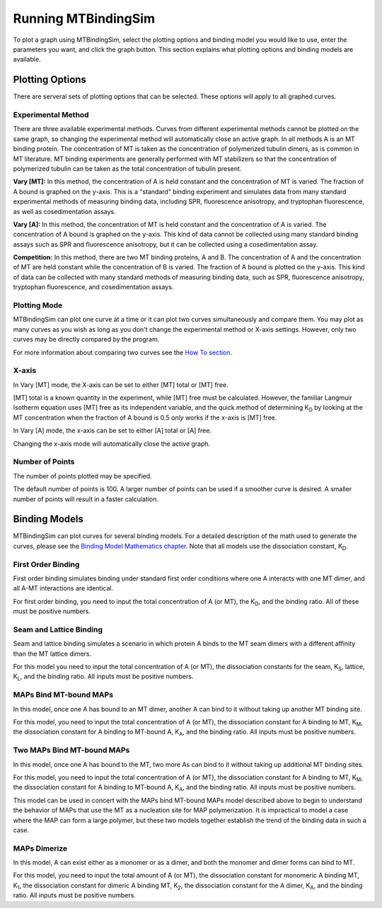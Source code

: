 ====================
Running MTBindingSim
====================

To plot a graph using MTBindingSim, select the plotting options and 
binding model you would like to use, enter the parameters you want, and 
click the graph button. This section explains what plotting options and 
binding models are available.

.. raw:: wikir
   
   <wiki:toc max_depth="2" />
   


Plotting Options
================

There are serveral sets of plotting options that can be selected. These 
options will apply to all graphed curves.

Experimental Method
-------------------

There are three available experimental methods. Curves from different 
experimental methods cannot be plotted on the same graph, so changing 
the experimental method will automatically close an active graph. In all methods A is an MT binding protein. The concentration of MT is taken as the concentration of polymerized tubulin dimers, as is common in MT literature. MT binding experiments are generally performed with MT stabilizers so that the concentration of polymerized tubulin can be taken as the total concentration of tubulin present.

.. image:: $(IMAGES)/running-expmode
   :width: 1.153in
   :align: center

**Vary [MT]:** In this method, the concentration of A is held constant 
and the concentration of MT is varied. The fraction of A bound is 
graphed on the y-axis. This is a "standard" binding experiment and 
simulates data from many standard experimental methods of measuring 
binding data, including SPR, fluorescence anisotropy, and tryptophan 
fluorescence, as well as cosedimentation assays.

**Vary [A]:** In this method, the concentration of MT is held constant 
and the concentration of A is varied. The concentration of A bound is 
graphed on the y-axis. This kind of data cannot be collected using many 
standard binding assays such as SPR and fluorescence anisotropy, but it 
can be collected using a cosedimentation assay.

**Competition:** In this method, there are two MT binding proteins, A and 
B. The concentration of A and the concentration of MT are held constant 
while the concentration of B is varied. The fraction of A bound is 
plotted on the y-axis. This kind of data can be collected with many 
standard methods of measuring binding data, such as SPR, fluorescence 
anisotropy, tryptophan fluorescence, and cosedimentation assays.

Plotting Mode
-------------

MTBindingSim can plot one curve at a time or it can plot two curves 
simultaneously and compare them. You may plot as many curves as you wish as long as you don't change the experimental method or X-axis settings. However, only two curves may be directly compared by the program.

.. image:: $(IMAGES)/running-plotmode
   :width: 1.353in
   :align: center

For more information about comparing two curves see the `How To section 
<$(DOCS):HowTo>`_.

X-axis
------

In Vary [MT] mode, the X-axis can be set to either [MT] total or [MT] free.

.. image:: $(IMAGES)/running-xaxisMT
   :width: 1.187in
   :align: center

[MT] total is a known quantity in the experiment, while [MT] free must be 
calculated. However, the familiar Langmuir Isotherm equation uses [MT] free as 
its independent variable, and the quick method of determining K\ 
:sub:`D` by looking at the MT concentration when the fraction of A 
bound is 0.5 *only* works if the x-axis is [MT] free.

In Vary [A] mode, the x-axis can be set to either [A] total or [A] free.

.. image:: $(IMAGES)/running-xaxisMT
   :width: 1.233in
   :align: center

Changing the x-axis mode will automatically close the active graph.

Number of Points
----------------

The number of points plotted may be specified.

.. image:: $(IMAGES)/running-points
   :width: 1.2in
   :align: center

The default number of points is 100. A larger number of points can be 
used if a smoother curve is desired. A smaller number of points will 
result in a faster calculation.

Binding Models
==============

MTBindingSim can plot curves for several binding models. For a detailed 
description of the math used to generate the curves, please see the 
`Binding Model Mathematics chapter <$(DOCS):BindingModels>`_. Note that 
all models use the dissociation constant, K\ :sub:`D`\ .

First Order Binding
-------------------

First order binding simulates binding under standard first order 
conditions where one A interacts with one MT dimer, and all A-MT interactions 
are identical.

.. image:: $(IMAGES)/running-firstorder
   :width: 1.707in
   :align: center

For first order binding, you need to input the total concentration of A 
(or MT), the K\ :sub:`D`\ , and the binding ratio.  All of these must 
be positive numbers.

.. Traditional Cooperativity
   -------------------------

.. Traditional cooperativity simulates binding where one A binding to one 
   MT dimer influences the binding of another A to a neighboring MT dimer.  For  the purposes of this model only interactions between two As are considered.

.. commented
   image:: $(IMAGES)/running-cooperativity
   :width: 1.927in
   :align: center

.. For cooperativity, you need to input the total concentration of A (or 
   MT), K\ :sub:`D`\, φ, which determines the dissociation constant for 
   the second A, and the binding ratio. All inputs must be positive 
   numbers.

Seam and Lattice Binding
------------------------

Seam and lattice binding simulates a scenario in which protein A binds 
to the MT seam dimers with a different affinity than the MT lattice dimers.

.. image:: $(IMAGES)/running-seam
   :width: 1.747in
   :align: center

For this model you need to input the total concentration of A (or MT), 
the dissociation constants for the seam, K\ :sub:`S`\ , lattice, K\
:sub:`L`\ , and the binding ratio. All inputs must be positive numbers.

MAPs Bind MT-bound MAPs
-----------------------

In this model, once one A has bound to an MT dimer, another A can bind to it without taking up another MT binding site.

.. image:: $(IMAGES)/running-MAP
   :width: 1.833in
   :align: center

For this model, you need to input the total concentration of A (or MT), 
the dissociation constant for A binding to MT, K\ :sub:`M`\ , the 
dissociation constant for A binding to MT-bound A, K\ :sub:`A`\ , and the 
binding ratio. All inputs must be positive numbers.

Two MAPs Bind MT-bound MAPs
---------------------------

In this model, once one A has bound to the MT, two more As can bind to 
it without taking up additional MT binding sites.

.. image:: $(IMAGES)/running-2MAP
   :width: 2.087in
   :align: center

For this model, you need to input the total concentration of A (or MT), 
the dissociation constant for A binding to MT, K\ :sub:`M`\ , the 
dissociation constant for A binding to MT-bound A, K\ :sub:`A`\ , and the 
binding ratio. All inputs must be positive numbers.

This model can be used in concert with the MAPs bind MT-bound MAPs model described above to begin to understand the behavior of MAPs that use the MT as a nucleation site for MAP polymerization. It is impractical to model a case where the MAP can form a large polymer, but these two models together establish the trend of the binding data in such a case.

MAPs Dimerize
-------------

In this model, A can exist either as a monomer or as a dimer, and both the 
monomer and dimer forms can bind to MT.

.. image:: $(IMAGES)/running-dimer
   :width: 1.933in
   :align: center

For this model, you need to input the total amount of A (or MT), the 
dissociation constant for monomeric A binding MT, K\ :sub:`1`\ , the 
dissociation constant for dimeric A binding MT, K\ :sub:`2`\ , the 
dissociation constant for the A dimer, K\ :sub:`A`\ , and the binding 
ratio. All inputs must be positive numbers.


